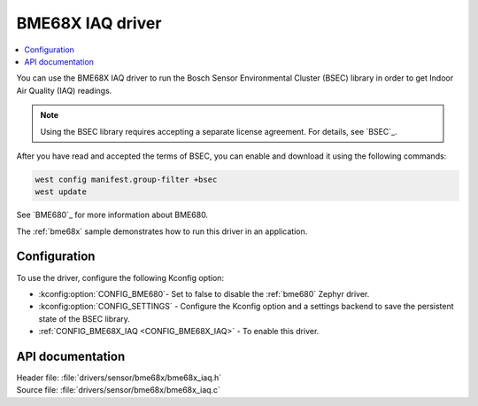 .. _bme68x_iaq:

BME68X IAQ driver
#################

.. contents::
   :local:
   :depth: 2

You can use the BME68X IAQ driver to run the Bosch Sensor Environmental Cluster (BSEC) library in order to get Indoor Air Quality (IAQ) readings.

.. note::
   Using the BSEC library requires accepting a separate license agreement.
   For details, see `BSEC`_.

After you have read and accepted the terms of BSEC, you can enable and download it using the following commands:

.. code-block::

   west config manifest.group-filter +bsec
   west update

See `BME680`_ for more information about BME680.

The :ref:`bme68x` sample demonstrates how to run this driver in an application.

Configuration
*************

To use the driver, configure the following Kconfig option:

* :kconfig:option:`CONFIG_BME680`- Set to false to disable the :ref:`bme680` Zephyr driver.
* :kconfig:option:`CONFIG_SETTINGS` - Configure the Kconfig option and a settings backend to save the persistent state of the BSEC library.
* :ref:`CONFIG_BME68X_IAQ <CONFIG_BME68X_IAQ>` - To enable this driver.

API documentation
*****************

| Header file: :file:`drivers/sensor/bme68x/bme68x_iaq.h`
| Source file: :file:`drivers/sensor/bme68x/bme68x_iaq.c`
